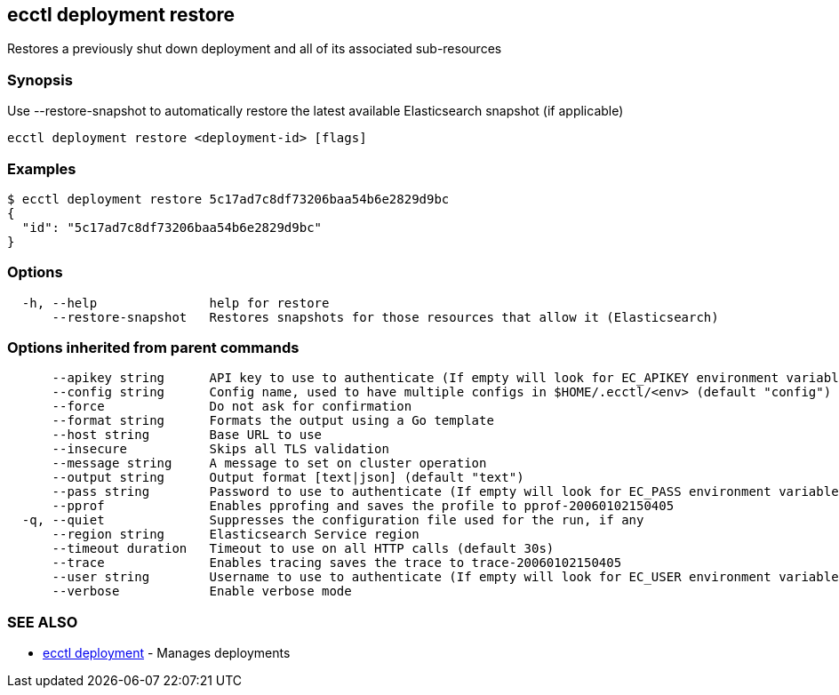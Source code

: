 [#ecctl_deployment_restore]
== ecctl deployment restore

Restores a previously shut down deployment and all of its associated sub-resources

[float]
=== Synopsis

Use --restore-snapshot to automatically restore the latest available Elasticsearch snapshot (if applicable)

----
ecctl deployment restore <deployment-id> [flags]
----

[float]
=== Examples

 $ ecctl deployment restore 5c17ad7c8df73206baa54b6e2829d9bc
 {
   "id": "5c17ad7c8df73206baa54b6e2829d9bc"
 }

[float]
=== Options

----
  -h, --help               help for restore
      --restore-snapshot   Restores snapshots for those resources that allow it (Elasticsearch)
----

[float]
=== Options inherited from parent commands

----
      --apikey string      API key to use to authenticate (If empty will look for EC_APIKEY environment variable)
      --config string      Config name, used to have multiple configs in $HOME/.ecctl/<env> (default "config")
      --force              Do not ask for confirmation
      --format string      Formats the output using a Go template
      --host string        Base URL to use
      --insecure           Skips all TLS validation
      --message string     A message to set on cluster operation
      --output string      Output format [text|json] (default "text")
      --pass string        Password to use to authenticate (If empty will look for EC_PASS environment variable)
      --pprof              Enables pprofing and saves the profile to pprof-20060102150405
  -q, --quiet              Suppresses the configuration file used for the run, if any
      --region string      Elasticsearch Service region
      --timeout duration   Timeout to use on all HTTP calls (default 30s)
      --trace              Enables tracing saves the trace to trace-20060102150405
      --user string        Username to use to authenticate (If empty will look for EC_USER environment variable)
      --verbose            Enable verbose mode
----

[float]
=== SEE ALSO

* xref:ecctl_deployment[ecctl deployment]	 - Manages deployments

